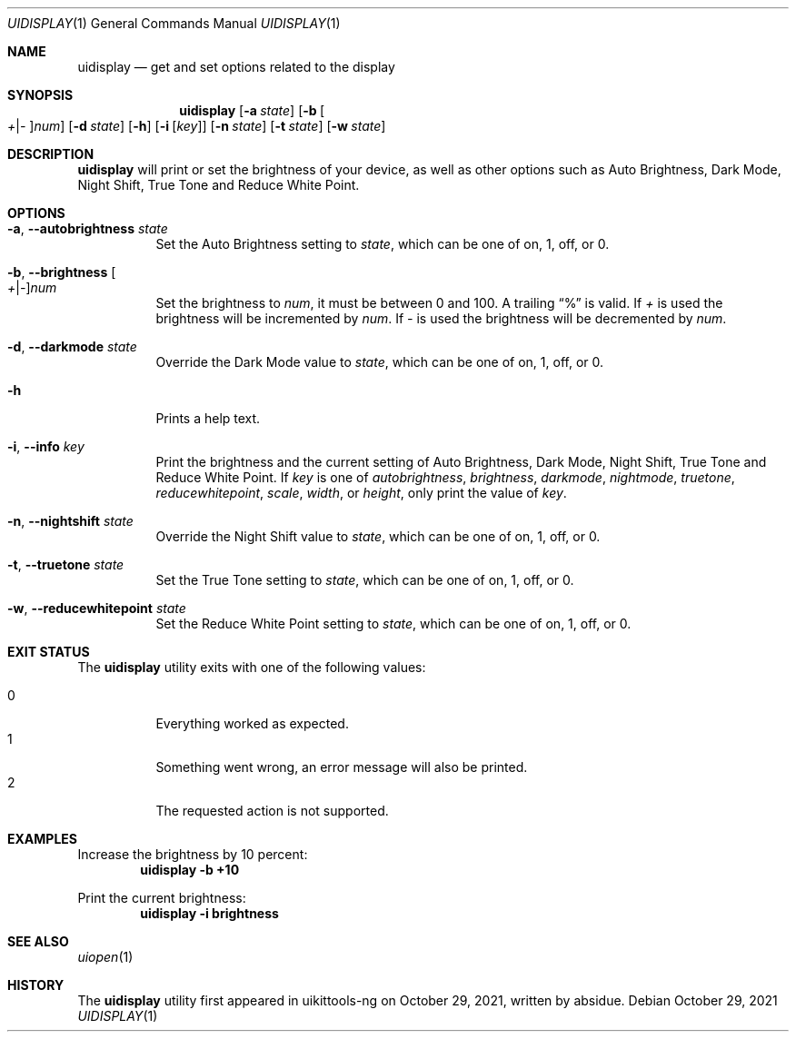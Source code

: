 .\"-
.\" Copyright (c) 2020-2021 ProcursusTeam
.\" SPDX-License-Identifier: BSD-4-Clause
.\"
.Dd October 29, 2021
.Dt UIDISPLAY 1
.Os
.Sh NAME
.Nm uidisplay
.Nd get and set options related to the display
.Sh SYNOPSIS
.Nm
.Op Fl a Ar state
.Op Fl b Oo Ar + Ns | Ns Ar - Oc Ns Ar num
.Op Fl d Ar state
.Op Fl h
.Op Fl i Op Ar key
.Op Fl n Ar state
.Op Fl t Ar state
.Op Fl w Ar state
.Sh DESCRIPTION
.Nm
will print or set the brightness of your device, as well as other options such as Auto Brightness, Dark Mode, Night Shift, True Tone and Reduce White Point.
.Sh OPTIONS
.Bl -tag -width indent
.It Fl a , -autobrightness Ar state
Set the Auto Brightness setting to
.Ar state ,
which can be one of on, 1, off, or 0.
.It Fl b , -brightness Oo Ar + Ns | Ns Ar - Oc Ns Ar num
Set the brightness to
.Ar num ,
it must be between 0 and 100.
A trailing
.Dq %
is valid.
If
.Ar +
is used the brightness will be incremented by
.Ar num .
If
.Ar -
is used the brightness will be decremented by
.Ar num .
.It Fl d , -darkmode Ar state
Override the Dark Mode value to
.Ar state ,
which can be one of on, 1, off, or 0.
.It Fl h
Prints a help text.
.It Fl i , -info Ar key
Print the brightness and the current setting of Auto Brightness, Dark Mode, Night Shift, True Tone and Reduce White Point.
If
.Ar key
is one of
.Ar autobrightness ,
.Ar brightness ,
.Ar darkmode ,
.Ar nightmode ,
.Ar truetone ,
.Ar reducewhitepoint ,
.Ar scale ,
.Ar width ,
or
.Ar height ,
only print the value of
.Ar key .
.It Fl n , -nightshift Ar state
Override the Night Shift value to
.Ar state ,
which can be one of on, 1, off, or 0.
.It Fl t , -truetone Ar state
Set the True Tone setting to
.Ar state ,
which can be one of on, 1, off, or 0.
.It Fl w , -reducewhitepoint Ar state
Set the Reduce White Point setting to
.Ar state ,
which can be one of on, 1, off, or 0.
.El
.Sh EXIT STATUS
The
.Nm
utility exits with one of the following values:
.Pp
.Bl -tag -width Ds -compact
.It 0
Everything worked as expected.
.It 1
Something went wrong, an error message will also be printed.
.It 2
The requested action is not supported.
.El
.Sh EXAMPLES
Increase the brightness by 10 percent:
.Dl "uidisplay -b +10"
.Pp
Print the current brightness:
.Dl "uidisplay -i brightness"
.Sh SEE ALSO
.Xr uiopen 1
.Sh HISTORY
The
.Nm
utility first appeared in uikittools-ng on October 29, 2021, written by
.An absidue .
